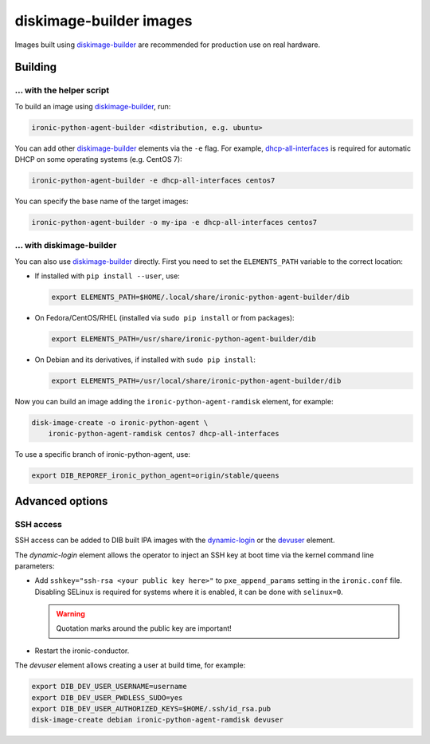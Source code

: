 diskimage-builder images
========================

Images built using diskimage-builder_ are recommended for production use on
real hardware.

Building
--------

... with the helper script
~~~~~~~~~~~~~~~~~~~~~~~~~~

To build an image using diskimage-builder_, run:

.. code-block:: shell

    ironic-python-agent-builder <distribution, e.g. ubuntu>

You can add other diskimage-builder_ elements via the ``-e`` flag. For example,
dhcp-all-interfaces_ is required for automatic DHCP on some operating systems
(e.g. CentOS 7):

.. code-block:: shell

    ironic-python-agent-builder -e dhcp-all-interfaces centos7

You can specify the base name of the target images:

.. code-block:: shell

    ironic-python-agent-builder -o my-ipa -e dhcp-all-interfaces centos7

... with diskimage-builder
~~~~~~~~~~~~~~~~~~~~~~~~~~

You can also use diskimage-builder_ directly. First you need to set the
``ELEMENTS_PATH`` variable to the correct location:

* If installed with ``pip install --user``, use:

  .. code-block:: bash

    export ELEMENTS_PATH=$HOME/.local/share/ironic-python-agent-builder/dib

* On Fedora/CentOS/RHEL (installed via ``sudo pip install`` or from packages):

  .. code-block:: bash

    export ELEMENTS_PATH=/usr/share/ironic-python-agent-builder/dib

* On Debian and its derivatives, if installed with ``sudo pip install``:

  .. code-block:: bash

    export ELEMENTS_PATH=/usr/local/share/ironic-python-agent-builder/dib

Now you can build an image adding the ``ironic-python-agent-ramdisk`` element,
for example:

.. code-block:: shell

    disk-image-create -o ironic-python-agent \
        ironic-python-agent-ramdisk centos7 dhcp-all-interfaces

To use a specific branch of ironic-python-agent, use:

.. code-block:: bash

    export DIB_REPOREF_ironic_python_agent=origin/stable/queens

Advanced options
----------------

SSH access
~~~~~~~~~~

SSH access can be added to DIB built IPA images with the dynamic-login_
or the devuser_ element.

The *dynamic-login* element allows the operator to inject an SSH key at boot
time via the kernel command line parameters:

* Add ``sshkey="ssh-rsa <your public key here>"`` to ``pxe_append_params``
  setting in the ``ironic.conf`` file. Disabling SELinux is required for
  systems where it is enabled, it can be done with ``selinux=0``.

  .. warning:: Quotation marks around the public key are important!

* Restart the ironic-conductor.

The *devuser* element allows creating a user at build time, for example:

.. code-block:: bash

  export DIB_DEV_USER_USERNAME=username
  export DIB_DEV_USER_PWDLESS_SUDO=yes
  export DIB_DEV_USER_AUTHORIZED_KEYS=$HOME/.ssh/id_rsa.pub
  disk-image-create debian ironic-python-agent-ramdisk devuser

.. _diskimage-builder: https://docs.openstack.org/diskimage-builder
.. _dhcp-all-interfaces: https://docs.openstack.org/diskimage-builder/latest/elements/dhcp-all-interfaces/README.html
.. _dynamic-login: https://docs.openstack.org/diskimage-builder/latest/elements/dynamic-login/README.html
.. _devuser: https://docs.openstack.org/diskimage-builder/latest/elements/devuser/README.html
